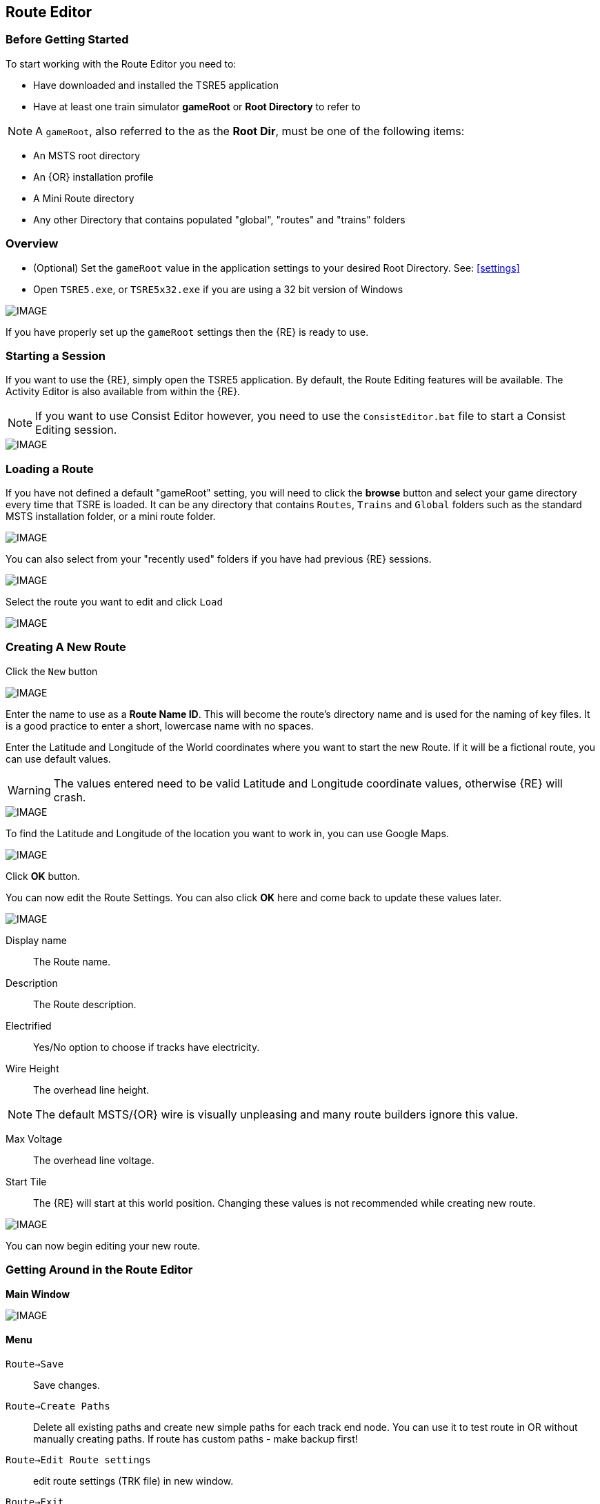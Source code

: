 == Route Editor

=== Before Getting Started

To start working with the Route Editor you need to:

* Have downloaded and installed the TSRE5 application
* Have at least one train simulator *gameRoot* or *Root Directory* to refer to

[NOTE]
 A `gameRoot`, also referred to the as the *Root Dir*, must be one of the following items:

* An MSTS root directory
* An {OR} installation profile
* A Mini Route directory
* Any other Directory that contains populated "global", "routes" and "trains" folders 

=== Overview

* (Optional) Set the `gameRoot` value in the application settings to your desired Root Directory. See: <<settings>>

* Open `TSRE5.exe`, or `TSRE5x32.exe` if you are using a 32 bit version of Windows

[IMAGE]
image::images/re1.png[]

If you have properly set up the `gameRoot` settings then the {RE} is ready to use.  


<<<<
[#begin]
=== Starting a Session

If you want to use the {RE}, simply open the TSRE5 application. By default, the Route Editing features will be available.  The Activity Editor is also available from within the {RE}.

[NOTE]
 If you want to use Consist Editor however, you need to use the `ConsistEditor.bat` file to start a Consist Editing session.

[IMAGE]
image::images/intro3.png[]


=== Loading a Route

If you have not defined a default "gameRoot" setting, you will need to click the *browse* button and select your game directory every time that TSRE is loaded. It can be any directory that contains `Routes`, `Trains` and `Global` folders such as the standard MSTS installation folder, or a mini route folder.

[IMAGE]
image::images/lr1.png[]

You can also select from your "recently used" folders if you have had previous {RE} sessions.

[IMAGE]
image::images/lr2.png[]

Select the route you want to edit and click `Load`

[IMAGE]
image::images/lr3.png[]




<<<<
[#newroute]
=== Creating A New Route

Click the `New` button

[IMAGE]
image::images/ren1.png[]

Enter the name to use as a *Route Name ID*. This will become the route's directory name and is used for the naming of key files. It is a good practice to enter a short, lowercase name with no spaces.

Enter the Latitude and Longitude of the World coordinates where you want to start the new Route. If it will be a fictional route, you can use default values. 

[WARNING]
  The values entered need to be valid Latitude and Longitude coordinate values, otherwise {RE} will crash. 

[IMAGE]
image::images/ren2.png[]

To find the Latitude and Longitude of the location you want to work in, you can use Google Maps.

[IMAGE]
image::images/ren4.png[]

Click *OK* button.

You can now edit the Route Settings. You can also click *OK* here and come back to update these values later.

[IMAGE]
image::images/ren3.png[]

Display name:: The Route name. 
Description::  The Route description.

Electrified:: Yes/No option to choose if tracks have electricity.
Wire Height:: The overhead line height. 

[NOTE]
The default MSTS/{OR} wire is visually unpleasing and many route builders ignore this value.


Max Voltage:: The overhead line voltage.

Start Tile:: The {RE} will start at this world position. Changing these values is not recommended while creating new route.

[IMAGE]
image::images/ren4.png[]

You can now begin editing your new route.

<<<<

=== Getting Around in the Route Editor

*Main Window*


[IMAGE]
image::images/rec1.png[]

[#menu]
==== Menu

`Route->Save`:: Save changes.
`Route->Create Paths`:: Delete all existing paths and create new simple paths for each track end node. You can use it to test route in OR without manually creating paths. If route has custom paths - make backup first!
`Route->Edit Route settings`:: edit route settings (TRK file) in new window.
`Route->Exit`:: Close the route editor.

`Edit->Copy`:: copy selected object (ctrl+c).
`Edit->Paste`:: paste selected object (ctrl+v).

`View`:: show/hide route objects.

`Tools->Properties`:: show/hide properties tab.
`Tools->NaviWindow`:: show/hide navigation window.
`Tools->F1 - Tools->F12`:: choose a tool-set to work with.

`Help->About`:: show app info.

==== Properties

Shows the selected object's properties.

==== Tools

Tools you can use to edit your route.

==== Route View  
Shows the route visuals.



[#editor]
=== Using the Editor

==== Main

`F1 ... F4`::    Choose a tool-set.
`M`::   Save the route
`B`::   Create new Tile at current position

[IMAGE]
image::images/rec4.png[]

==== General Navigation

*Navigating Keys*

`AWSD` (and *Arrows* if layout 1)::  Move left, right, front, back.
`Space`::  Move up.
`E` or `Shift`:: Move faster

 Press left mouse button and move mouse to look around.

==== Keyboard

[IMAGE]
image::images/rec3.png[]

Keyboard has two layouts depending on the setting in the `settings.txt` file 
1. If `useNumPad = true` TSRE assumes you have a number pad
2. If `useNumPad = false` TSRE assumes you will use the Arrow Keys

[TIP]

 Remember: `Ctrl + Z` will *Undo* the last operation

[#naviwindow]
=== Navi Window 

 Needs review and new images

The Navi Window is a separate movable window that allows coarse adjustments of position with the {RE}. It can take input from Traditional Marker Files, Google Earth Keyhole Markup Language (KML) files and Open Street Map GPX files.

If desired, it will accept Latitude and Longitude values or any existing Route entities that have been defined. 

[IMAGE]
image::images/naviwindow.png[]

*Using Lat/Long, Marker files or GPS position files in the Navi Window*

Example 1:: 
Select a file from the pull down list in the navi windows (You can use MKR, KML, GPX) and select item from the file for a location to go to. _See <<realistic>>_

Example 2::
The Navi Window will shows current world Lat/Long position. You can enter a specific Lat/Long position you want to go to 

When you have entered the desired position, Select `Jump` to go there.

[IMAGE]
image::images/rec2.png[]

[NOTE]
  The Navi Window will also show the current tile object count and removed object count. 



==== Fast Travel Using Tool Categories 

You can easily jump to many locations in your route using *Navi Window*.

[IMAGE]
image::images/image10.png[]

Example:

1. Select a category from the categories list, for example *Route: Sidings*.
2. Select *siding*.
3. Click Jump.

For more information about the  *Navi Window*, refer to: <<naviwindow>> 


==== Working With Objects:

`Q`:: Place a new object.
`Ctrl + Q`:: Toggle the "manual/auto" `add track to TDB` option (use Z key for manual).
`Shift + Q`::  Change the placement mode: stick only to terrain / stick to everything.

[IMAGE]
image::images/rec5.png[]

===== Object Placement

`E`:: Select

`R`:: Rotate
`T`:: Translate / Transform
`Y`:: Scale. Use for example with transfers, dynamic tracks

`Ctrl`:: Change *R/T/Y* step slower.
`Alt`:: Change *R/T/Y* step faster.

`H`:: Adjust object position to terrain.
`N`:: Adjust object rotation to terrain.

`P`:: Pick object. You can pick existing object and place it in different place
`CTRL`:: Holding `CTTL` while "picking" will allow selection of multiple items
`C`:: Clone object. Creates object duplicate at the same position.
`Delete`:: Delete selected object.




*Numpad keys* + *pgup* / *pgdown*:: Use for *R/T/Y* if in keyboard layout 1 mode.
*Arrows* and *pgup* / *pgdown*::    Use *R/T/Y* if layout 2.
*Mouse*::   Use `R` `T` `Y`; R/T/Y, if in placement mode, will stick only to terrain.

===== Track Keys

`Z`:: add selected track to TDB.
`X`:: change new track position. Use before Z.
`F`:: adjust terrain to track. Use after Z. See more: Editing terrain.

===== Terrain Keys

`Z`:: change height-map painting direction: *+* or *-*
`/`:: Toggle Terrain Collision mode.


==== Selecting Objects

You can select all objects using Select Tool. Enable it using:

* `E` key
* Right click -> *Select*
* Edit Menu -> *Select*
* Select button in *F1* Object Tools

Press and hold `CTRL` while selecting to select multiple items

==== Manipulating Objects

* `E` key
* Right click -> *Select*
* Edit Menu -> *Select*
* Use the `R` ket to Rotate, `T` key to Transform, `Y` key to Scale

When you rotate an object by use of the Copy/Paste or Transform button, be sure to re-select the object (even though it appears to be selected (blue outline)) by using the 'E' key or the `Select` Button. This is to allow you to regain fine movement control when the `Ctrl` Key is pressed and held with the movement keys.


<<<<



==== Dynamic Track sections
 
1. Place track
2. Adjust dynamic track properties
3. Save w/no TDB lines
4. Re-select track
5. Press `Z` for TDB 
6. Save




==== Copying Tracks

You can duplicate an existing track by find the one you want, selecting it and then pressing `P`.

Now you can click `Place New` and place this track at another location.

You can also select track and press `Ctrl+C` to copy it and then move to the location where you want add the new track and press `Ctrl+V` to paste it.

[IMAGE]
image::images/ret8.png[]



==== Tips for Placing and Rotating Tracks for Gradients
*From Vince Cockeram*

[TIP]
When Elevating track, remember the 'snap' elevation settings to get a smooth gradient transition. 0.150, 0.300, 0.450, 0.600 and so on.

==== Rotating Tracks for Gradient

1. Place a track section in TSRE

2. Press keyboard `R`. This puts just installed track section in ROTATE Mode.

3. Holding the keyboard `CTRL` key down, tap either `NumPad 8` for up or `NumPad 2` for down.

4. The track will elevate or descend in *0.1 per-cent steps* with each key tap of `8` or `2`.

5. The *0.1 grade per-cent* is equal to *1.0 per-mille* which is equal to *0.058 degrees* (MSTS measurement) steps.

6. *All three of these gradient values are displayed on the TSRE panel, left side.* 

7. If you want a very smooth a gradient transition, use 1.5 meter track sections with each sections elevation greater or less than the previous track section by 0.1 per-cent or 1.0 per-mille or 0.058 degrees.
It will look less smooth but will still look good when you elevate / descend in 0.2 percent steps.


When manually entering the numbers into the gradient section of the panel you must use a two place decimal, where 1 percent (per hundred) is entered as 1.00 and is equal to 10 permille (per thousand) which must be entered as 10.00 in the permille field and 0.1 percent is entered as 0.10 or 1.00 permille.

[NOTE]
TSRE will strip off leading and trailing zeros when saved but this does NOT change the gradient values.

*Keyword: Practice!*

[TIP]
 There is a general consensus that using PerMille is easier than working grade percentage.


WHAT YOU ENTER IN THE GRADE FIELDS 

[width="75%",align="center"]
[cols="50,50]
|===
|PERMILLE |PERCENT
|1.00     |0.100
|2.00     | 0.200
|3.00     | 0.300 
|4.00     | 0.400
|5.00     | 0.500
|6.00     | 0.600
|7.00     | 0.700
|8.00     | 0.800
|9.00     | 0.900
|10.00    | 1.00
|===


[WARNING]
 For whatever reason if you enter, lets say, 6 permille or .6 percent when you select the track/road the 6 permille changes to 5.9996 permille or 0.59996 percent. 

*USE TWO PLACE DECIMALS IN EITHER FIELD AND IT WILL SAVE EXACTLY AS ENTERED. IF YOU FAIL TO USE 2 PLACE DECIMAL PLACES, TSRE WILL ROUND OFF NUMBERS*

*Some General thoughts from Vince about working with gradients*

Until you get used to working with gradients get down close and personal as you adjust track grade. Entering (typing) into the gradient dialog panel sometimes produces unwanted results. 


Example: I'll set (type in ) a grade of 20 in the permille field ( 2.0 percent ) and then when I have to select the already selected track section ( why do I have to re-select) in order to use the 'Z' key to add track section to the TDB. (yellow lines)The gradient field 20 permille becomes 19.9998. It seems to have a arithmetic error. I want 20 permille and I get 19.99989 something? It's required to have the editor hold the grade a designer wants.

Additionally I can't figure why if I select a track section (Blue Outlined) why do I have to select ('E' key or Select Button) it again . . .and again, the need to select just about any object multiple times to perform multiple concurrent operations. 

1. select and use the Transform feature. 
2. now select the already selected (blue outlined) object if you need to move the object into a final position.

Seems a bit silly but this editor is a work-in-progress so I have gotten used to having to select over and over again as just a very small nit. Annoying but not a show stopper.

==== Using the TRANSFORM panel

This is very very helpful. A great feature only lacking a detailed method of Operation.

How many times have you wanted to align a platform, bridge, berm, to track on a grade? Me? A LOT!
Once I figured out (sort of) how Transform worked it is a super tool! 
I urge and recommend experimentation. Post results here. One day we can put all these 'found-out-about-features' in a FAQ.
Note that the Transform Panel has `OK` --- `Cancel` buttons. You enter your numbers and `OK` does the job. How about the same thing for the Track Grade Panel? That would eliminate the track or road moving until you are ready.

One last nit to pick: `Dynamic Track` . . . . I don't see how (other than tapping the keys I use for grade) to set a gradient for DT?
I do know that holding the `Ctrl` key down as I tap the `NumPad 2` or `8` keys for down / up slope of 1 permille (0.1 percent) grade changes so I just count off key taps. 
A display of grade as is done for 'normal' track is preferred. 
Now add a Grade Panel OK button to set the typed in grade and we'll be cooking.

==== Some thoughts on Laying Track

When swapping track sections in and out it's better to set TSRE to NOT automatically add track into the database. 
The yellow lines over the track are a graphic representation of the TDB.

To toggle `Auto-Add TDB ON/OFF` With nothing selected press `Ctrl + Q` 

This prevents the auto-add to TDB when a track is de-selected.

This is good practice because if you move a track section without first removing the yellow TDB lines will create a MIS-MATCH between the TDB and the WORLD file. 
This is a well known 'Out of Sync' condition and it's a real pain to repair.
At this time there is no indication of `Ctrl + Q` being on or off. 
Before beginning editing you should test to see if Auto-TDB add is on or off. How?

When a *Auto-Add TDB is ON*, the Yellow TDB indicator lines will come ON when the track is deselected. 
There is no indication of Auto-TDB at this editor release level other that the above procedure. Goku is aware of the no indication.

Another use for the `Q` key: Allowing easy installing underground or on up-in-the-sky bridges.
*With nothing selected press `SHIFT + Q`"

This allows you to place the cursor ( pointer ) on any object for the purpose of placing a track or road section.
The cursor normally 'sticks' to the terrain. `Shift + Q` allows the cursor to *Stick to Anything*. 
This IS covered in the Manual. 
-
There is an error in the Manual for the entry on this in section /rewobj.html page 1 of 4 Item 5. `Shift +` is missing.
-
There is no indication of Shift + Q being on or off however the behavior of the cursor provides a positive indication.

* When placing track underground as for a tunnel, first check 'Hide Terrain Shape' in the View Menu
* Now, position the cursor very close to the end on the previously installed track section to place the next track section. 
* For new track to SNAP to previously installed track, the previous track section MUST have the Yellow TDB lines present.
* To add a newly placed track section to the TDB when in manual (`Ctrl + Q`) mode: 

1.Select the track. Blue outline appears. 
2. press the `Z` key. Yellow line appears & track is added to the TDB. Save to make final. 

Do NOT move the track if TDB lines are present

* Dragging track underground? _Don't try it!_ 
* Misplace or lose a track underground? (which dragging is sure to do) Press `DELETE` and do over! 



=== Placing Objects

How to place objects?

* Select object type you want.
* Select shape you want.

[IMAGE]
image::images/reo1.png[]

* Click `Place New` button.
* Click on the ground where you want new object.

[TIP]
 Remember that using `Shift+Q` you can change placement mode between *stick only to terrain* or *stick to everything*.

[IMAGE]
image::images/rec5.png[]

==== Selecting objects:

Click `Select` button or press `E` key.

*Moving and Rotating objects:*

1. Select object and move it around using mouse. Use mouse wheel to raise or lower its position. 
2. You can use advanced translation by pressing `T` and using `4,6,8,2` keys{DOT} to move in X and Z Axis, and `9,3` keys to move in Y axis. 
3. You can adjust object rotation by pressing `R` and using `4,6,8,2` keys{DOT}.
4. You can press `Ctrl` to change `RT` step.

[NOTE]
 {DOT} Depending on your keyboard layout, you can use other keys. See How to use Route Editor.

==== How to duplicate objects?

1. Select object and press `Ctrl+C`, find place you want new object and press `Ctrl+V`
2. Press `C` to clone object and make duplicate at the same position.
3. Press `P` to pick object. Now you can click `Place New` button and place this object in a new location.

==== How to delete objects

* Select object and press `Delete`.

==== How to align objects to track

*Stick to track method*

* Click `Stick to track` checkbox.
* Click `Place New` button and place object you want on a track you want to align.

[IMAGE]
image::images/reo2.png[]

*Stick to Target*

For use when you need to align ANYTHING to track.

* Place a Check in the `Stick to Target` box.
* Any object placed within the distance specified in the *Snappable max radius field* {DOT}, will align to the track.
* Set the size radius smaller to align objects in crowded areas.

{DOT} _This is set in the `Target Field Default` setting is Tracks_

[TIP]
  This sure makes placing track-side equipment, bridges, platforms, gantries easy, even on curve!. Placed items will follow (align to) the track grade. If the alignment is off by 90 degrees,  use the `Rot Y 90` button. The correct gradient will follow the rotation! 

[TIP]
  Signals will automatically align to the track when placed except for direction. Use `Flip` to change direction.


==== Copy Rotation

* Select track you want to get the rotation from.
* Click `Copy Rotation` button.
* Select object you want to set the rotation.
* Click `Paste Rotation` button.

[IMAGE]
image::images/reo3.png[]

=== Object Panels

==== Static Objects 



==== Forests 



==== Transfers 



==== Platforms and Sidings 



==== Carspawners 



==== Level Crossings


==== Signals

*Linking Signals* 

TSRE's method of linking signals is quite intuitive, but can be daunting for the uninitiated. Here are some lessons learned.

[TIP]
  Be sure the pointer (cursor) is set to *Stick to Anything mode*. `Shift+Q` toggles the selection.

*Easy Junction*

[IMAGE]
image::images/sig1.jpg[]

1. Locate pointer on the track and place the signal. Red marker and signal object appear. Flip if necessary.
2. Click the `Show list` button. 
3. Click the `Link Top Head` checkbox. A check in the box appears and the `Link` button enables.
4. Click the `Link` button. The `Set link` button enables. The fields are blank.
5. Click on the `Set link button.` 
6. Click the switch exit track you want linked. Junction data appears in the *Set Link* fields. 
7. Save 

*Explanation* 

1. Assuming you've placed your signal and know what you want linked, click on the button `Show List` on the left-hand side of the screen. A menu will pop up with all the signal's sub-objects on it. Select what you need. Note that unlike MSTS, you must actually click on the checkbox, rather than either the text or checkbox.
2. When you're ready to link a route, click the `Link` button for that sub-object, which should no longer be greyed-out now that that sub-object has been selected. When you press the `Link` button, the `Set Link` button should now read `Set Link [x]`, with `x` being the sub-object number assigned to it in the `sigcfg file`. That number is not otherwise indicated in the menu, but can be determined by counting from the top starting at 0 for the topmost one. In my case, it reads `Set Link [13]`.
3. When you have done this, click on the track where you want the link set. In my case it will be the diverging route. In the image below, a red arrow indicates where I clicked to set the link. If done right, a set of numbers will appear in the blanks in the SubObjLink info section next to the Set Link button. The two outside numbers will be switch or end-of-track nodes wich will be visible in TSRE. These can be used, especially in tight quarters, to make sure you got the right track linked.

[IMAGE]
image::images/sig2.jpg[]

*Complex Junction*

[IMAGE]
image::images/sig3.jpg[]

Use above steps, but when clicking on links, especially for double slips, these are best practices.
The red circle shows where I would link the through route on this switch. The green dotted line shows the *TSection* line for the through route, which will be a good guide to where to link that route. The blue circle shows where a diverging route can be selected on this switch. It works almost without fail, even in very tight spaces.

[IMAGE]
image::images/Link_areas.jpg[]

These guides will work on any switch, not just double slips.


==== Speedposts



==== Pickups 



==== Hazard Objects 



==== Soundsources 



==== Soundregions

<<<

=== Editing Terrain

*How to edit terrain settings?*

Go to *Terrain Tools*. `Menu Tools->Terrain` or `F2`.

* Use `Fixed Height` button and click on tile if you want to reset its height map to fixed value.
* Use `Water level` button and click on tile if you want to set water level for tile.
* Use `Show/H Water` button and click on small tile if you want to show/hide water.
* Use `Show/H Tile` button and click on small tile if you want to show/hide it.

[TIP]
 If you want to show a hidden tile - click on its line.

* If you want to make holes in terrain, use the `Gaps` button and click where you want it. You can use holes for tunnel entrances. If you want to fill the holes, show water first.

[IMAGE]
image::images/rete5.png[]

==== Painting the Terrain Heightmap. 

* Go to *Terrain Tools*. `Menu Tools->Terrain` or `F2`.
* Click `HeightMap` button.
* Click on terrain and paint using mouse.

If you want to switch between making mountains and valleys, press `Z`

[IMAGE]
image::images/rete1.png[]

You can adjust settings:

[IMAGE]
image::images/rete2.png[]

*A: Brush Size*

[IMAGE]
image::images/rete3.png[]

*B: Brush Intensity*

[IMAGE]
image::images/rete4.png[]

*C: Brush fixed height* - it is used if Brush type = Fixed Height. 

*D: Brush type*

* Add simple: current height += brush size {mult} brush intensity
* Add if inside size radius: current height += brush size {mult} brush intensity, but max value is brush size {mult} brush intensity
* Fixed height: set fixed height
* Flatten: make current height closer to average value

*For Fine Adjustments to terrain* 

* `F2` then Click on *HeightMap+* --> *Brush settings:* `Size=1`, `Intensity=1`(this is fine setting) 

* In the View Menu, Check `Terrain Grid` (it's easy when you can see the vertex's to position the cursor.) 

* The `Z` key toggles terrain vertex up/down. It make it VERY handy when sliding cursor around with mouse and left finger on `Z` key. 

Tapping left mouse does it. Sliding and painting with the cursor is really a nice feature, especially with larger brush (cursor) sizes. 

[WARNING]
  Beware of terrain gaps . . . you can loose stuff, it falls though the hole if you dragging... bye bye... it's a long way down. 

[TIP]
  For a very fine adjustment of terrain you can use a track or a road section or just about any object to adjust and/or flatten terrain. However some objects/shapes produce some very strange terrain sculpting. The `Ctrl+Z` key comes in handy here.

==== Painting Terrain Texture. 

Go to *Terrain Tools*. `Menu Tools->Terrain` or `F2`.

*Putting textures on terrain:*

1. Find some textures and place them in `routeDirectory/terrtex`.
2. Click `Load` button and select your texture from terrtex directory.
3. Click `Put` and click on small tile you want place this texture. 
4. If you want to rotate the texture, click on small tile again.

You can use `Pick` button and pick a texture from the existing small tile instead of loading it from disk.

*Painting terrain textures:*

1. Pick or load texture you want to use as paint, or choose color from color window. 
2. Click `Texture` button if you want to paint using texture.
3. Click `Color` button if you want to paint using color.

You can't lock small tile to avoid painting it by mistake.

[NOTE]
  Remember that painted textures need a lot of memory and disk space. Use them in important locations only. 

[IMAGE]
image::images/rete6.png[]

==== Embankments and Cuttings

Here you can adjust embankment settings. Look at this image: 

[IMAGE]
image::images/rete7.png[]

If you want to create embankment or cutting, select the track or road (it must be in TDB) and press `F`.




<<<

[#realistic]
=== Making Realistic Routes Using GEO Data

The Route Editor supports using several methods for making realistic routes easier. You can use:

* Marker Files
* Map Layers
* HGT terrain data import

[NOTE]
 If you are making an imaginary route, you can also skip this section.

==== Marker Files 

Current version of Route Editor supports three different types of marker files formats:

1. MKR MSTS file http://msts.steam4me.net/tutorials/mkr_googlemaps.html
2. KML file https://en.wikipedia.org/wiki/Keyhole_Markup_Language
3. GPX file https://en.wikipedia.org/wiki/GPS_Exchange_Format


The original MKR files are the legacy method of placement references used with the MSTS Route Editor.  This is by far the most common method used when creating MSTS routes, however, with TSRE5  everyone should use KML or GPX methods instead.

===== How to create KML/GPX format files

You can use http://www.gpsvisualizer.com/draw/
This site allows you to draw points and paths on a large number of map layers, including the Google Maps Satellite images. 

Using the GPS Visualizer is very simple. 


Use the Button labeled WPT draw individual waypoints used to define specific locations
Use the Button labeled TRK to draw long segmented paths for roads or tracks.

[IMAGE]
image::images/reg2.png[]

Draw some points and paths


The the appropriate button to choose a file type (GPX or KML). Selecting the button will change the  file type used for downloading.  A download link will appear and allow you to download the file to your computer.

[IMAGE]
image::images/reg4.png[]


Place the downloaded file in working directory for the route being worked on.

[IMAGE]
image::images/reg5.png[]

* In the *World Position* window, select your file.
* You can select file item and use `Jump` button to jump to item position.
* Click menu `View->Markers` to show selected file items. 

[IMAGE]
image::images/reg6.png[]

==== Map Layers 

Using a _Map layer_ is a better and faster solution than using marker files if you want to create realistic route.

* Go to *Geo Tools*. Menu `Tools->Geo` or press `F3`.
* Click `Load Map` button.
* Find Tile you want to load map layer and click on it.
* In new window click `Load` and wait until map layer download is complete.

You can choose between bright and dark colors.

[IMAGE]
image::images/reg7.png[]

* Close the window.
* Click `Show/H Map` button.
* Find Tile you want to show map layer and click on it.

[IMAGE]
image::images/reg8.png[]

[WARNING] 
    Don't load too many Tile maps at once.


==== HGT terrain data import 

HGT terrain data import allows you to easily create realistic terrain. 
You need to download the proper HGT files manually. There are many places that HGT files can be downloaded. An Example of a site where you can get them is: http://e4ftl01.cr.usgs.gov/SRTM/SRTMGL1.003/2000.02.11/
If you don't know which files to download - See below.

* Set *geoPath* in settings to directory where you have your HGT files. _See: <<settings>>_
* Go to *Geo Tools*. Menu `Tools->Geo` or `F3`.
* Click `Load Height` button.
* Find Tile you want to load terrain data and click on it.
* In new window click `Load` button.

If a proper HGT file doesn't exist, a message box will tell you name of the file you need to download. Close {RE} and download the missing files.

[IMAGE]
image::images/reg9.png[]

* Close the window.
* Enjoy realistic terrain.

[IMAGE]
image::images/reg10.png[]

<<<
=== Placing New Tracks

How to place tracks or roads?

* Select track or road type you want.
* Select shape you want.

[IMAGE]
image::images/ret1.png[]

* Click `Place New` button.
* Click on the ground where you want new track.

[IMAGE]
image::images/ret2.png[]

* You can adjust track position by pressing `T` and using `4,6,8,2` keys (move XZ axis), `9,3` keys (move Y axis).
* You can adjust track rotation by pressing `R` and using `4,6` keys.
* You can adjust track elevation by pressing `R` and using `8,2` keys. The Properties window will show you elevation value.
* You can hold `Ctrl` with *R* & *T* mode to change the step rate (0.10%).

[NOTE]
Depending on your keyboard layout, you can also use other keys. See _<<editor>>_.

[IMAGE]
image::images/ret3.png[]

* Press `Z` to add track to the TDB (Track DataBase). If you want to remove track from the TDB and keep the shape - press `Z` again.

[WARNING] 
 Never translate or rotate track when it is in the TDB (when it has a yellow line) !!! If you do, you will need to delete this track and place new one.

* When track is in TDB, you can press `F` to adjust terrain to the track. You can also do it later by selecting the track you want to adjust and press `F`. See more: <<Editing_terrain>>.

[IMAGE]
image::images/ret4.png[]

* If you want to place the next track, click around the endpoint (the blue pole) where you want to add next track. 
* If you have difficulty placing a track above or below ground, press `Q` to change placement mode to `stick to all`. 

[IMAGE]
image::images/ret5.png[]

* If you want to change direction of track or joining point, press `X`. *Do it before pressing `Z`!*

[IMAGE]
image::images/ret6.png[]

* If you want to delete track from TDB, but keep the shape placed, press `Z`

[IMAGE]
image::images/ret7.png[]

If you want to delete track completely, press `Delete`. In this case, you don't need to press `Z`.
